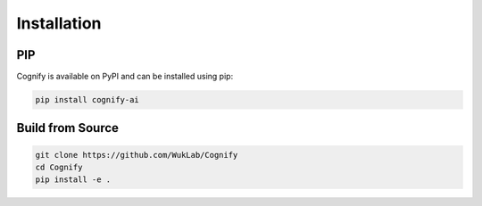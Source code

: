 *****************
Installation
*****************

PIP
---

Cognify is available on PyPI and can be installed using pip:

.. code-block:: bash

    pip install cognify-ai

Build from Source
-----------------

.. code-block:: bash

    git clone https://github.com/WukLab/Cognify
    cd Cognify
    pip install -e .
